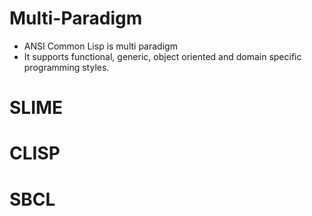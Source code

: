 * Multi-Paradigm
- ANSI Common Lisp is multi paradigm
- It supports functional, generic, object oriented and domain specific programming styles.
* SLIME
* CLISP
* SBCL
